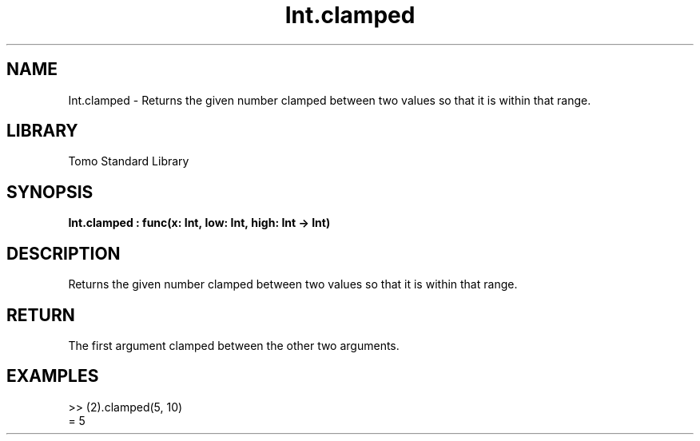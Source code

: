 '\" t
.\" Copyright (c) 2025 Bruce Hill
.\" All rights reserved.
.\"
.TH Int.clamped 3 2025-04-19T14:48:15.710452 "Tomo man-pages"
.SH NAME
Int.clamped \- Returns the given number clamped between two values so that it is within that range.

.SH LIBRARY
Tomo Standard Library
.SH SYNOPSIS
.nf
.BI Int.clamped\ :\ func(x:\ Int,\ low:\ Int,\ high:\ Int\ ->\ Int)
.fi

.SH DESCRIPTION
Returns the given number clamped between two values so that it is within that range.


.TS
allbox;
lb lb lbx lb
l l l l.
Name	Type	Description	Default
x	Int	The integer to clamp. 	-
low	Int	The lowest value the result can take. 	-
high	Int	The highest value the result can take. 	-
.TE
.SH RETURN
The first argument clamped between the other two arguments.

.SH EXAMPLES
.EX
>> (2).clamped(5, 10)
= 5
.EE

